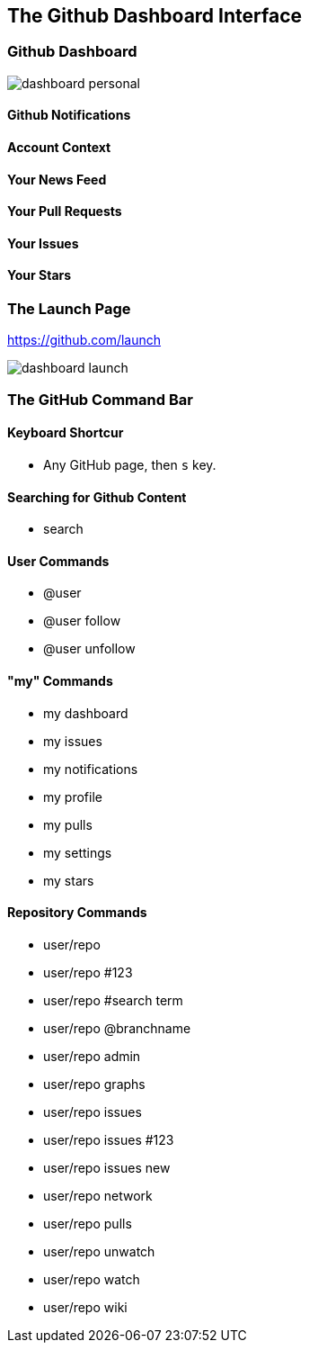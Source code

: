[[overview-dashboard]]
== The Github Dashboard Interface

=== Github Dashboard

image::images/dashboard-personal.png[]

==== Github Notifications

==== Account Context

==== Your News Feed

==== Your Pull Requests

==== Your Issues

==== Your Stars

=== The Launch Page

https://github.com/launch

image::images/dashboard-launch.png[]

=== The GitHub Command Bar

==== Keyboard Shortcur


  ** Any GitHub page, then `s` key.


==== Searching for Github Content

* search

==== User Commands

* @user 

* @user follow

* @user unfollow

==== "my" Commands

* my dashboard

* my issues

* my notifications

* my profile

* my pulls

* my settings

* my stars

==== Repository Commands

* user/repo

* user/repo #123

* user/repo #search term

* user/repo @branchname

* user/repo admin

* user/repo graphs

* user/repo issues

* user/repo issues #123

* user/repo issues new 

* user/repo network

* user/repo pulls

* user/repo unwatch

* user/repo watch

* user/repo wiki

